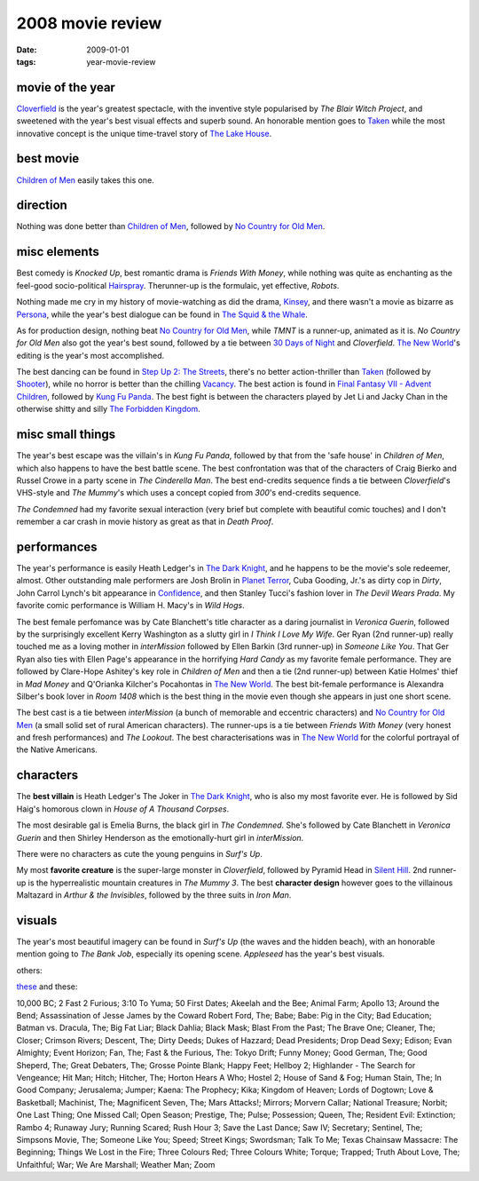 2008 movie review
=================

:date: 2009-01-01
:tags: year-movie-review



movie of the year
-----------------

`Cloverfield`_ is the year's greatest spectacle, with the inventive
style popularised by *The Blair Witch Project*, and sweetened with the
year's best visual effects and superb sound. An honorable mention goes
to `Taken`_ while the most innovative concept is the unique time-travel
story of `The Lake House`_.

best movie
----------

`Children of Men`_ easily takes this one.

direction
---------

Nothing was done better than `Children of Men`_, followed by `No Country
for Old Men`_.

misc elements
-------------

Best comedy is *Knocked Up*, best romantic drama is *Friends With
Money*, while nothing was quite as enchanting as the feel-good
socio-political `Hairspray`_. Therunner-up is the formulaic, yet
effective, *Robots*.

Nothing made me cry in my history of movie-watching as did the drama,
`Kinsey`_, and there wasn't a movie as bizarre as `Persona`_, while the
year's best dialogue can be found in `The Squid & the Whale`_.

As for production design, nothing beat `No Country for Old Men`_, while
*TMNT* is a runner-up, animated as it is. *No Country for Old Men* also
got the year's best sound, followed by a tie between `30 Days of Night`_
and *Cloverfield*. `The New World`_'s editing is the year's most
accomplished.

The best dancing can be found in `Step Up 2: The Streets`_, there's no
better action-thriller than `Taken`_ (followed by `Shooter`_), while no
horror is better than the chilling `Vacancy`_. The best action is found
in `Final Fantasy VII - Advent Children`_, followed by `Kung Fu Panda`_.
The best fight is between the characters played by Jet Li and Jacky Chan
in the otherwise shitty and silly `The Forbidden Kingdom`_.

misc small things
-----------------

The year's best escape was the villain's in *Kung Fu Panda*, followed by
that from the 'safe house' in *Children of Men*, which also happens to
have the best battle scene. The best confrontation was that of the
characters of Craig Bierko and Russel Crowe in a party scene in *The
Cinderella Man*. The best end-credits sequence finds a tie between
*Cloverfield*'s VHS-style and *The Mummy*'s which uses a concept copied
from *300*'s end-credits sequence.

*The Condemned* had my favorite sexual interaction (very brief but
complete with beautiful comic touches) and I don't remember a car crash
in movie history as great as that in *Death Proof*.

performances
------------

The year's performance is easily Heath Ledger's in `The Dark Knight`_,
and he happens to be the movie's sole redeemer, almost. Other
outstanding male performers are Josh Brolin in `Planet Terror`_, Cuba
Gooding, Jr.'s as dirty cop in *Dirty*, John Carrol Lynch's bit
appearance in `Confidence`_, and then Stanley Tucci's fashion lover in
*The Devil Wears Prada*. My favorite comic performance is William H.
Macy's in *Wild Hogs*.

The best female perfomance was by Cate Blanchett's title character as a
daring journalist in *Veronica Guerin*, followed by the surprisingly
excellent Kerry Washington as a slutty girl in *I Think I Love My Wife*.
Ger Ryan (2nd runner-up) really touched me as a loving mother in
*interMission* followed by Ellen Barkin (3rd runner-up) in *Someone Like
You*. That Ger Ryan also ties with Ellen Page's appearance in the
horrifying *Hard Candy* as my favorite female performance. They are
followed by Clare-Hope Ashitey's key role in *Children of Men* and then
a tie (2nd runner-up) between Katie Holmes' thief in *Mad Money* and
Q'Orianka Kilcher's Pocahontas in `The New World`_. The best bit-female
performance is Alexandra Silber's book lover in *Room 1408* which is the
best thing in the movie even though she appears in just one short scene.

The best cast is a tie between *interMission* (a bunch of memorable and
eccentric characters) and `No Country for Old Men`_ (a small solid set
of rural American characters). The runner-ups is a tie between *Friends
With Money* (very honest and fresh performances) and *The Lookout*. The
best characterisations was in `The New World`_ for the colorful portrayal
of the Native Americans.

characters
----------

The **best villain** is Heath Ledger's The Joker in `The Dark Knight`_,
who is also my most favorite ever. He is followed by Sid Haig's homorous
clown in *House of A Thousand Corpses*.

The most desirable gal is Emelia Burns, the black girl in *The
Condemned*. She's followed by Cate Blanchett in *Veronica Guerin* and
then Shirley Henderson as the emotionally-hurt girl in *interMission*.

There were no characters as cute the young penguins in *Surf's Up*.

My most **favorite creature** is the super-large monster in
*Cloverfield*, followed by Pyramid Head in `Silent Hill`_.
2nd runner-up is the hyperrealistic mountain creatures in
*The Mummy 3*. The best **character design** however goes to the
villainous Maltazard in *Arthur & the Invisibles*, followed by the three
suits in *Iron Man*.

visuals
-------

The year's most beautiful imagery can be found in *Surf's Up* (the waves
and the hidden beach), with an honorable mention going to *The Bank
Job*, especially its opening scene. *Appleseed* has the year's best visuals.

others:

`these`_ and these:

10,000 BC; 2 Fast 2 Furious; 3:10 To Yuma; 50 First Dates; Akeelah and
the Bee; Animal Farm; Apollo 13; Around the Bend; Assassination of Jesse
James by the Coward Robert Ford, The; Babe; Babe: Pig in the City; Bad
Education; Batman vs. Dracula, The; Big Fat Liar; Black Dahlia; Black
Mask; Blast From the Past; The Brave One; Cleaner, The; Closer; Crimson
Rivers; Descent, The; Dirty Deeds; Dukes of Hazzard; Dead Presidents;
Drop Dead Sexy; Edison; Evan Almighty; Event Horizon; Fan, The; Fast &
the Furious, The: Tokyo Drift; Funny Money; Good German, The; Good
Sheperd, The; Great Debaters, The; Grosse Pointe Blank; Happy Feet;
Hellboy 2; Highlander - The Search for Vengeance; Hit Man; Hitch;
Hitcher, The; Horton Hears A Who; Hostel 2; House of Sand & Fog; Human
Stain, The; In Good Company; Jerusalema; Jumper; Kaena: The Prophecy;
Kika; Kingdom of Heaven; Lords of Dogtown; Love & Basketball; Machinist,
The; Magnificent Seven, The; Mars Attacks!; Mirrors; Morvern Callar;
National Treasure; Norbit; One Last Thing; One Missed Call; Open Season;
Prestige, The; Pulse; Possession; Queen, The; Resident Evil: Extinction;
Rambo 4; Runaway Jury; Running Scared; Rush Hour 3; Save the Last Dance;
Saw IV; Secretary; Sentinel, The; Simpsons Movie, The; Someone Like You;
Speed; Street Kings; Swordsman; Talk To Me; Texas Chainsaw Massacre: The
Beginning; Things We Lost in the Fire; Three Colours Red; Three Colours
White; Torque; Trapped; Truth About Love, The; Unfaithful; War; We Are
Marshall; Weather Man; Zoom

.. _Cloverfield: http://movies.tshepang.net/recent-movies-2008-12-15
.. _Taken: http://movies.tshepang.net/taken-2008
.. _The Lake House: http://movies.tshepang.net/recent-movies-2008-02-25
.. _Children of Men: http://movies.tshepang.net/recent-movies-2008-05-28
.. _No Country for Old Men: http://movies.tshepang.net/no-country-for-old-men-2007
.. _Hairspray: http://movies.tshepang.net/recent-movies-2008-05-19
.. _Kinsey: http://movies.tshepang.net/kinsey-2004
.. _Persona: http://movies.tshepang.net/persona-1966
.. _The Squid & the Whale: http://movies.tshepang.net/recent-movies-2008-11-06
.. _30 Days of Night: http://movies.tshepang.net/recent-movies-2008-02-01
.. _`Step Up 2: The Streets`: http://movies.tshepang.net/recent-movies-2008-12-15
.. _Shooter: http://movies.tshepang.net/shooter-2007
.. _Vacancy: http://movies.tshepang.net/recent-movies-2008-06-26
.. _Final Fantasy VII - Advent Children: http://movies.tshepang.net/final-fantasy-vii-advent-children-2005
.. _Kung Fu Panda: http://movies.tshepang.net/kung-fu-panda-2008
.. _The Forbidden Kingdom: http://movies.tshepang.net/recent-movies-2008-10-12
.. _Planet Terror: http://movies.tshepang.net/planet-terror-2007
.. _Confidence: http://movies.tshepang.net/confidence-2002
.. _these: http://movies.tshepang.net/tag/2008-movie
.. _The New World: http://movies.tshepang.net/the-new-world-2005
.. _Silent Hill: http://movies.tshepang.net/silent-hill-2006
.. _The Dark Knight: http://movies.tshepang.net/the-dark-knight-2008
